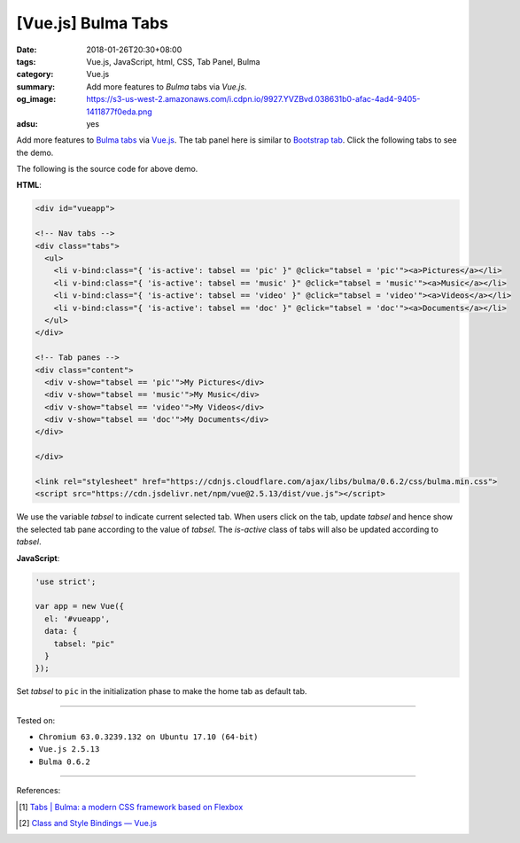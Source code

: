 [Vue.js] Bulma Tabs
###################

:date: 2018-01-26T20:30+08:00
:tags: Vue.js, JavaScript, html, CSS, Tab Panel, Bulma
:category: Vue.js
:summary: Add more features to *Bulma* tabs via *Vue.js*.
:og_image: https://s3-us-west-2.amazonaws.com/i.cdpn.io/9927.YVZBvd.038631b0-afac-4ad4-9405-1411877f0eda.png
:adsu: yes

Add more features to Bulma_ tabs_ via Vue.js_.
The tab panel here is similar to `Bootstrap tab`_.
Click the following tabs to see the demo.

.. raw:: html

  <div id="vueapp" style="margin: 2rem;">

  <!-- Nav tabs -->
  <div class="tabs">
    <ul>
      <li v-bind:class="{ 'is-active': tabsel == 'pic' }" @click="tabsel = 'pic'"><a>Pictures</a></li>
      <li v-bind:class="{ 'is-active': tabsel == 'music' }" @click="tabsel = 'music'"><a>Music</a></li>
      <li v-bind:class="{ 'is-active': tabsel == 'video' }" @click="tabsel = 'video'"><a>Videos</a></li>
      <li v-bind:class="{ 'is-active': tabsel == 'doc' }" @click="tabsel = 'doc'"><a>Documents</a></li>
    </ul>
  </div>

  <!-- Tab panes -->
  <div class="content">
    <div v-show="tabsel == 'pic'">My Pictures</div>
    <div v-show="tabsel == 'music'">My Music</div>
    <div v-show="tabsel == 'video'">My Videos</div>
    <div v-show="tabsel == 'doc'">My Documents</div>
  </div>

  </div>

  <link rel="stylesheet" href="https://cdnjs.cloudflare.com/ajax/libs/bulma/0.6.2/css/bulma.min.css">
  <script src="https://cdn.jsdelivr.net/npm/vue@2.5.13/dist/vue.js"></script>
  <style>
    li > a:hover { text-decoration: none; }
  </style>

.. raw:: html

  <script>
  'use strict';

  var app = new Vue({
    el: '#vueapp',
    data: {
      tabsel: "pic"
    }
  });
  </script>


The following is the source code for above demo.


**HTML**:

.. code-block:: html

  <div id="vueapp">

  <!-- Nav tabs -->
  <div class="tabs">
    <ul>
      <li v-bind:class="{ 'is-active': tabsel == 'pic' }" @click="tabsel = 'pic'"><a>Pictures</a></li>
      <li v-bind:class="{ 'is-active': tabsel == 'music' }" @click="tabsel = 'music'"><a>Music</a></li>
      <li v-bind:class="{ 'is-active': tabsel == 'video' }" @click="tabsel = 'video'"><a>Videos</a></li>
      <li v-bind:class="{ 'is-active': tabsel == 'doc' }" @click="tabsel = 'doc'"><a>Documents</a></li>
    </ul>
  </div>

  <!-- Tab panes -->
  <div class="content">
    <div v-show="tabsel == 'pic'">My Pictures</div>
    <div v-show="tabsel == 'music'">My Music</div>
    <div v-show="tabsel == 'video'">My Videos</div>
    <div v-show="tabsel == 'doc'">My Documents</div>
  </div>

  </div>

  <link rel="stylesheet" href="https://cdnjs.cloudflare.com/ajax/libs/bulma/0.6.2/css/bulma.min.css">
  <script src="https://cdn.jsdelivr.net/npm/vue@2.5.13/dist/vue.js"></script>


We use the variable *tabsel* to indicate current selected tab.
When users click on the tab, update *tabsel* and hence show the selected tab
pane according to the value of *tabsel*.
The *is-active* class of tabs will also be updated according to *tabsel*.

.. adsu:: 2

**JavaScript**:

.. code-block:: javascript

  'use strict';

  var app = new Vue({
    el: '#vueapp',
    data: {
      tabsel: "pic"
    }
  });

Set *tabsel* to ``pic`` in the initialization phase to make the home tab as
default tab.

----

Tested on:

- ``Chromium 63.0.3239.132 on Ubuntu 17.10 (64-bit)``
- ``Vue.js 2.5.13``
- ``Bulma 0.6.2``

----

References:

.. [1] `Tabs | Bulma: a modern CSS framework based on Flexbox <https://bulma.io/documentation/components/tabs/>`_
.. adsu:: 3
.. [2] `Class and Style Bindings — Vue.js <https://vuejs.org/v2/guide/class-and-style.html>`_

.. _Vue.js: https://vuejs.org/
.. _Bulma: https://bulma.io/
.. _tabs: https://bulma.io/documentation/components/tabs/
.. _Bootstrap tab: https://getbootstrap.com/docs/3.3/javascript/#tabs
